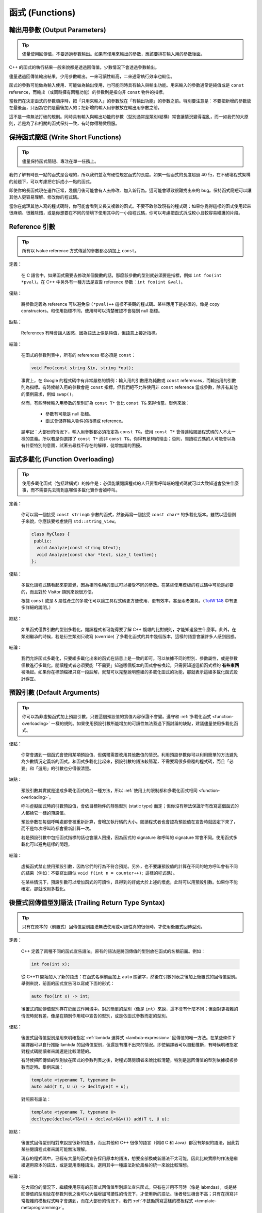 函式 (Functions)
------------------------

.. _output-parameters:

輸出用參數 (Output Parameters)
~~~~~~~~~~~~~~~~~~~~~~~~~~~~~~~~

.. tip::

    儘量使用回傳值，不要透過參數輸出。如果有僅用來輸出的參數，應該要排在輸入用的參數後面。

C++ 的函式的執行結果一般來說都是透過回傳值，少數情況下會透過參數輸出。

儘量透過回傳值輸出結果，少用參數輸出。一來可讀性較高，二來通常執行效率也較佳。

函式的參數可能做為輸入使用、可能做為輸出使用，也可能同時具有輸入與輸出功能。用來輸入的參數通常是純值或是 ``const`` reference，而輸出（或同時擁有兩種功能）的參數則是指向非 ``const`` 物件的指標。

當我們在決定函式的參數順序時，把「只用來輸入」的參數放在「有輸出功能」的參數之前。特別要注意是：不要把新增的參數放在最後面，只因為它們是最後加入的；把新增的輸入用參數放在輸出用參數之前。

這不是一條無法打破的規則。同時具有輸入與輸出功能的參數（型別通常是類別/結構）常會讓情況變得混亂，而一如我們的大原則，若是為了和相關的函式保持一致，有時你得稍微屈服。

.. _write-short-functions:

保持函式簡短 (Write Short Functions)
~~~~~~~~~~~~~~~~~~~~~~~~~~~~~~~~~~~~~~~~~~

.. tip::

    儘量保持函式簡短、專注在單一任務上。

我們了解有時長一點的函式是合理的，所以我們並沒有硬性規定函式的長度。如果一個函式的長度超過 40 行，在不破壞程式架構的前題下，可以考慮把它拆成小一點的函式。

即使你的長函式現在運作正常，幾個月後可能會有人去修改、加入新行為。這可能會導致很難找出來的 bug。保持函式簡短可以讓其他人更容易理解、修改你的程式碼。

當你在處理其他人寫的程式碼時，你可能會看到又長又複雜的函式。不要不敢修改現有的程式碼：如果你覺得這樣的函式使用起來很麻煩、很難除錯，或是你想要在不同的情境下使用其中的一小段程式碼，你可以考慮把函式拆成較小且較容易維護的片段。

.. _reference-arguments:

Reference 引數
~~~~~~~~~~~~~~~~~~~~~~~~

.. tip::

    所有以 lvalue reference 方式傳遞的參數都必須加上 ``const``。

定義：

    在 C 語言中，如果函式需要去修改某個變數的話，那麼該參數的型別就必須要是指標，例如 ``int foo(int *pval)``。在 C++ 中另外有一種方法是宣告 reference 參數：``int foo(int &val)``。

優點：

    將參數定義為 reference 可以避免像 ``(*pval)++`` 這樣不美觀的程式碼。某些應用下是必須的，像是 copy constructors。和使用指標不同，使用時可以清楚確認不會碰到 null 指標。

缺點：

    References 有時會讓人困惑，因為語法上像是純值，但語意上接近指標。

結論：

    在函式的參數列表中，所有的 references 都必須是 ``const``：

    .. code-block:: c++

        void Foo(const string &in, string *out);

    事實上，在 Google 的程式碼中有非常嚴格的慣例：輸入用的引數應為純數或 ``const`` references，而輸出用的引數則為指標。有時候輸入用的參數會是 ``const`` 指標，但我們絕不允許使用非 ``const`` reference 當成參數，除非有其他的慣例需求，例如 ``swap()``。

    然而，有些時候輸入用參數的型別訂為 ``const T*`` 會比 ``const T&`` 來得恰當。舉例來說：

        - 參數有可能是 null 指標。
        - 函式會儲存輸入物件的指標或 reference。

    請牢記：大部份的情況下，輸入用參數都必須指定為 ``const T&``。使用 ``const T*`` 會傳達給閱讀程式碼的人不太一樣的意義。所以若是你選擇了 ``const T*`` 而非 ``const T&``，你得有足夠的理由；否則，閱讀程式碼的人可能會以為有什麼特別的意圖，試著去尋找不存在的解釋，徒增無謂的困擾。

.. _function-overloading:

函式多載化 (Function Overloading)
~~~~~~~~~~~~~~~~~~~~~~~~~~~~~~~~~~~

.. tip::

    使用多載化函式（包括建構式）的條件是：必須能讓閱讀程式的人只要看呼叫端的程式碼就可以大致知道會發生什麼事，而不需要先去猜到底哪個多載化實作會被呼叫。

定義：

    你可以寫一個接受 ``const string&`` 參數的函式，然後再寫一個接受 ``const char*`` 的多載化版本。雖然以這個例子來說，你應該要考慮使用 ``std::string_view``。

    .. code-block:: c++

        class MyClass {
         public:
          void Analyze(const string &text);
          void Analyze(const char *text, size_t textlen);
        };

優點：

    多載化讓程式碼看起來更直覺，因為相同名稱的函式可以接受不同的參數。在某些使用模板的程式碼中可能是必要的，而且對於 Visitor 類別來說很方便。

    根據 ``const`` 或是 ``&`` 屬性產生的多載化可以讓工具程式碼更方便使用、更有效率，甚至兩者兼具。（`TotW 148 <http://abseil.io/tips/148>`__ 中有更多詳細的說明。）

缺點：

    如果函式僅靠引數的型別多載化，閱讀程式者可能得要了解 C++ 複雜的比對規則，才能知道發生什麼事。此外，在類別繼承的時候，若是衍生類別只改寫 (override) 了多載化函式的其中幾個版本，這樣的語意會讓許多人感到困惑。

結論：

    我們允許函式多載化，只要組多載化出來的函式在語意上是一致的即可。可以依據不同的型別、參數屬性，或是參數個數進行多載化。閱讀程式者必須要能「不需要」知道哪個版本的函式會被喚起，只需要知道這組函式裡的 **有些東西** 被喚起。如果你在標頭檔裡只寫一段註解，就幫可以完整說明整組的多載化函式的功能，那就表示這組多載化函式設計得宜。

.. _default-arguments:

預設引數 (Default Arguments)
~~~~~~~~~~~~~~~~~~~~~~~~~~~~~~~

.. tip::

    你可以為非虛擬函式加上預設引數，只要這個預設值的實值內容保證不會變。遵守和 :ref:`多載化函式 <function-overloading>` 一樣的規則。如果使用預設引數所能增加的可讀性無法蓋過下面討論的缺點，建議儘量使用多載化函式。

優點：

    你常會遇到一個函式會使用某項預設值、但偶爾需要改用其他數值的情況。利用預設參數你可以利用簡單的方法避免為少數情況定義新的函式。和函式多載化比起來，預設引數的語法較簡潔，不需要寫很多重覆的程式碼，而且「必要」和「選用」的引數也分得很清楚。

缺點：

    預設引數其實就是達成多載化函式的另一種方法，所以 :ref:`使用上的限制都和多載化函式相同 <function-overloading>`。

    呼叫虛擬函式時的引數預設值，會依目標物件的靜態型別 (static type) 而定；但你沒有辦法保證所有改寫這個函式的人都給它一樣的預設值。

    預設參數在每個呼叫處都會被重新計算，會增加執行碼的大小。閱讀程式者也會認為預設值在宣告時就固定下來了，而不是每次呼叫時都會重新計算一次。

    若是預設引數中包括函式指標的話也會讓人困擾，因為函式的 signature 和呼叫的 signature 常會不同。使用函式多載化可以避免這樣的問題。

結論：

    虛擬函式禁止使用預設引數，因為它們的行為不符合預期。另外，也不要讓預設值的計算在不同的地方呼叫會有不同的結果（例如：不要寫出類似 ``void f(int n = counter++);`` 這樣的程式碼）。

    在某些情況下，預設引數可以增加函式的可讀性，且得到的好處大於上述的壞處，此時可以用預設引數。如果你不能確定，那就改用多載化。

.. _trailing-return-type-syntax:

後置式回傳值型別語法 (Trailing Return Type Syntax)
~~~~~~~~~~~~~~~~~~~~~~~~~~~~~~~~~~~~~~~~~~~~~~~~~~

.. tip::

    只有在原本的（前置式）回傳值型別語法無法使用或可讀性真的很低時，才使用後置式回傳型別。

定義：

    C++ 定義了兩種不同的函式宣告語法。原有的語法是將回傳值的型別放在函式的名稱前面。例如：

    .. code-block:: c++

        int foo(int x);

    從 C++11 開始加入了新的語法：在函式名稱前面加上 ``auto`` 關鍵字，然後在引數列表之後加上後置式的回傳值型別。舉例來說，前面的函式宣告可以寫成下面的形式：

    .. code-block:: c++

        auto foo(int x) -> int;

    後置式的回傳值型別存在於函式作用域中。對於簡單的型別（像是 ``int``）來說，這不會有什麼不同；但面對更複雜的情況時就有差，像是在類別作用域中宣告的型別，或是依函式參數而定的型別。

優點：

    後置式回傳值型別是用來明確指定 :ref:`lambda 運算式 <lambda-expression>` 回傳值的唯一方法。在某些條件下編譯器可以自行推斷 lambda 的回傳值型別，但還是有推不出來的情況。即使編譯器可以自動推斷，有時候明確指定對程式碼閱讀者來說還是比較清楚的。

    有時候把回傳值的型別放在函式的參數列表之後，對程式碼閱讀者來說比較清楚。特別是當回傳值的型別依據模板參數而定時。舉例來說：

    .. code-block:: c++

        template <typename T, typename U>
        auto add(T t, U u) -> decltype(t + u);

    對照原有語法：

    .. code-block:: c++

        template <typename T, typename U>
        decltype(declval<T&>() + declval<U&>()) add(T t, U u);

缺點：

    後置式回傳型別相對來說是很新的語法，而且其他和 C++ 很像的語言（例如 C 和 Java）都沒有類似的語法，因此對某些閱讀程式者來說可能無法理解。

    現存的程式碼中，已經有大量的函式宣告採用原本的語法，想要全部換成新語法不太可能，因此比較實際的作法是繼續選用原本的語法，或是混用兩種語法。選用其中一種語法對於風格的統一來說比較理想。

結論：

    在大部份的情況下，繼續使用原有的前置式回傳值型別語法宣告函式。只有在非用不可時（像是 labmdas），或是將回傳值的型別放在參數列表之後可以大幅增加可讀性的情況下，才使用新的語法。後者發生機會不高；只有在撰寫非常複雜的模板程式時才會遇到，而在大部份的情況下，我們 :ref:`不鼓勵撰寫這樣的模板程式 <template-metaprogramming>`。 
